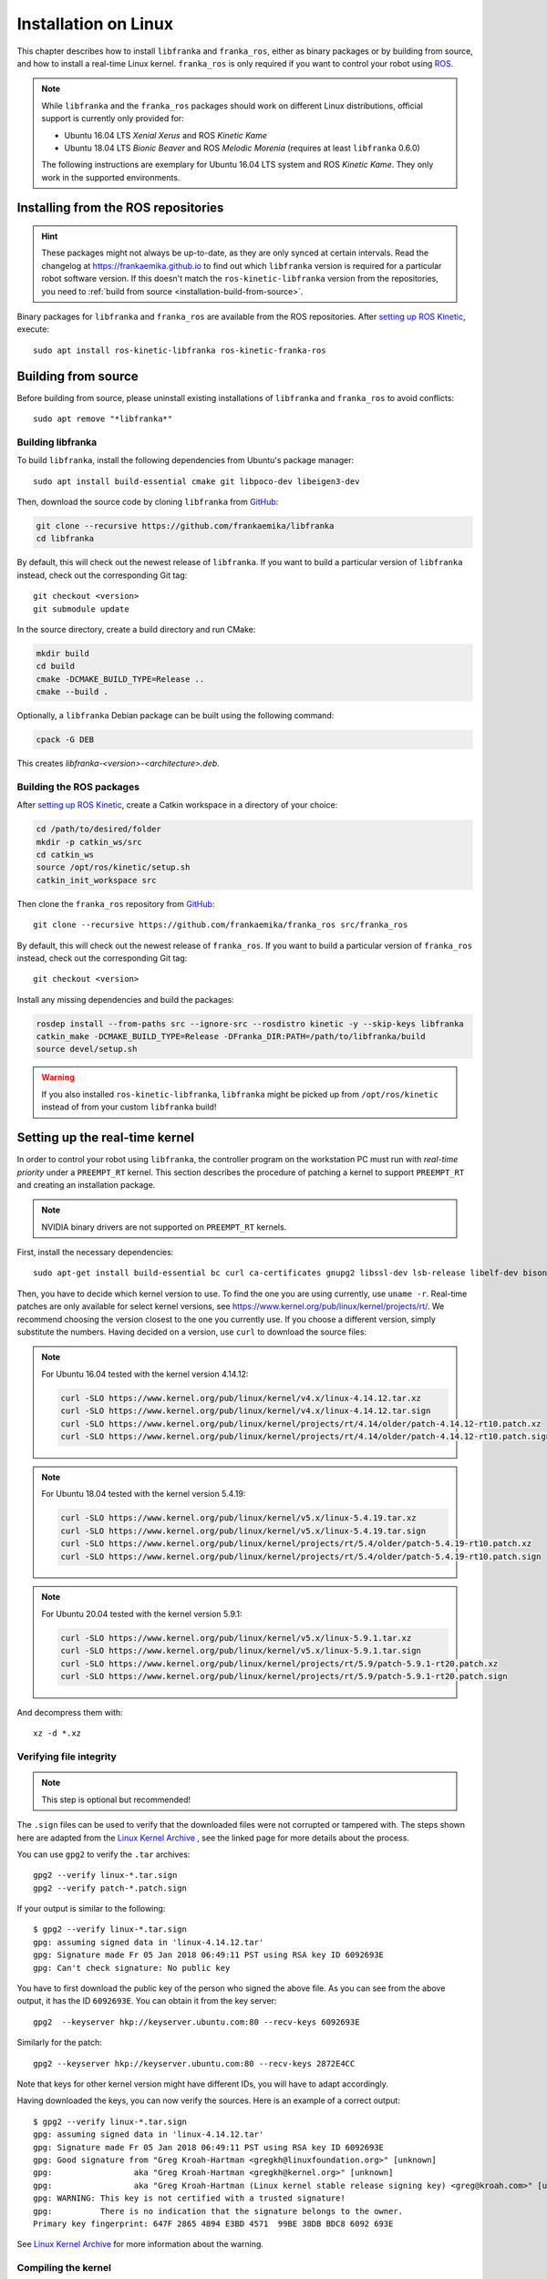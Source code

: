 Installation on Linux
=====================

This chapter describes how to install ``libfranka`` and ``franka_ros``, either
as binary packages or by building from source, and how to install a real-time
Linux kernel. ``franka_ros`` is only required if you want to control your robot
using `ROS <http://www.ros.org/>`_.

.. note::

   While ``libfranka`` and the ``franka_ros`` packages should work on different Linux distributions,
   official support is currently only provided for:

   * Ubuntu 16.04 LTS `Xenial Xerus` and ROS `Kinetic Kame`
   * Ubuntu 18.04 LTS `Bionic Beaver` and ROS `Melodic Morenia` (requires at least ``libfranka`` 0.6.0)

   The following instructions are exemplary for Ubuntu 16.04 LTS system and ROS `Kinetic Kame`.
   They only work in the supported environments.

Installing from the ROS repositories
------------------------------------

.. hint::

    These packages might not always be up-to-date, as they are only synced at certain intervals.
    Read the changelog at https://frankaemika.github.io to find out which ``libfranka`` version is required for
    a particular robot software version. If this doesn't match the ``ros-kinetic-libfranka`` version from the
    repositories, you need to :ref:`build from source <installation-build-from-source>`.

Binary packages for ``libfranka`` and ``franka_ros`` are available from the ROS repositories.
After `setting up ROS Kinetic <http://wiki.ros.org/kinetic/Installation/Ubuntu>`__, execute::

    sudo apt install ros-kinetic-libfranka ros-kinetic-franka-ros

.. _installation-build-from-source:

Building from source
--------------------

Before building from source, please uninstall existing installations of ``libfranka`` and
``franka_ros`` to avoid conflicts::

    sudo apt remove "*libfranka*"

Building libfranka
^^^^^^^^^^^^^^^^^^

To build ``libfranka``, install the following dependencies from Ubuntu's package manager::

    sudo apt install build-essential cmake git libpoco-dev libeigen3-dev

Then, download the source code by cloning ``libfranka`` from `GitHub <https://github.com/frankaemika/libfranka>`__:

.. code-block:: shell

    git clone --recursive https://github.com/frankaemika/libfranka
    cd libfranka

By default, this will check out the newest release of ``libfranka``. If you want to build a particular version of
``libfranka`` instead, check out the corresponding Git tag::

    git checkout <version>
    git submodule update

In the source directory, create a build directory and run CMake:

.. code-block:: shell

    mkdir build
    cd build
    cmake -DCMAKE_BUILD_TYPE=Release ..
    cmake --build .

Optionally, a ``libfranka`` Debian package can be built using the following command:

.. code-block:: shell

    cpack -G DEB

This creates `libfranka-<version>-<architecture>.deb`.

Building the ROS packages
^^^^^^^^^^^^^^^^^^^^^^^^^

After `setting up ROS Kinetic <https://wiki.ros.org/kinetic/Installation/Ubuntu>`__, create a Catkin
workspace in a directory of your choice:

.. code-block:: shell

    cd /path/to/desired/folder
    mkdir -p catkin_ws/src
    cd catkin_ws
    source /opt/ros/kinetic/setup.sh
    catkin_init_workspace src

Then clone the ``franka_ros`` repository from `GitHub <https://github.com/frankaemika/franka_ros>`__::

    git clone --recursive https://github.com/frankaemika/franka_ros src/franka_ros

By default, this will check out the newest release of ``franka_ros``. If you want to build a particular version of
``franka_ros`` instead, check out the corresponding Git tag::

    git checkout <version>

Install any missing dependencies and build the packages:

.. code-block:: shell

    rosdep install --from-paths src --ignore-src --rosdistro kinetic -y --skip-keys libfranka
    catkin_make -DCMAKE_BUILD_TYPE=Release -DFranka_DIR:PATH=/path/to/libfranka/build
    source devel/setup.sh

.. warning::
    If you also installed ``ros-kinetic-libfranka``, ``libfranka`` might be picked up from ``/opt/ros/kinetic``
    instead of from your custom ``libfranka`` build!

Setting up the real-time kernel
-------------------------------

In order to control your robot using ``libfranka``, the controller program on
the workstation PC must run with `real-time priority` under a ``PREEMPT_RT``
kernel. This section describes the procedure of patching a kernel to support
``PREEMPT_RT`` and creating an installation package.

.. note::

    NVIDIA binary drivers are not supported on ``PREEMPT_RT`` kernels.

First, install the necessary dependencies::

    sudo apt-get install build-essential bc curl ca-certificates gnupg2 libssl-dev lsb-release libelf-dev bison flex

Then, you have to decide which kernel version to use. To find the one you are
using currently, use ``uname -r``. Real-time patches are only available for
select kernel versions, see
https://www.kernel.org/pub/linux/kernel/projects/rt/. We recommend choosing the
version closest to the one you currently use. If you choose a
different version, simply substitute the numbers. Having decided on a version,
use ``curl`` to download the source files:

.. note::
   For Ubuntu 16.04 tested with the kernel version 4.14.12:

   .. code::

      curl -SLO https://www.kernel.org/pub/linux/kernel/v4.x/linux-4.14.12.tar.xz
      curl -SLO https://www.kernel.org/pub/linux/kernel/v4.x/linux-4.14.12.tar.sign
      curl -SLO https://www.kernel.org/pub/linux/kernel/projects/rt/4.14/older/patch-4.14.12-rt10.patch.xz
      curl -SLO https://www.kernel.org/pub/linux/kernel/projects/rt/4.14/older/patch-4.14.12-rt10.patch.sign

.. note::
   For Ubuntu 18.04 tested with the kernel version 5.4.19:

   .. code::

     curl -SLO https://www.kernel.org/pub/linux/kernel/v5.x/linux-5.4.19.tar.xz
     curl -SLO https://www.kernel.org/pub/linux/kernel/v5.x/linux-5.4.19.tar.sign
     curl -SLO https://www.kernel.org/pub/linux/kernel/projects/rt/5.4/older/patch-5.4.19-rt10.patch.xz
     curl -SLO https://www.kernel.org/pub/linux/kernel/projects/rt/5.4/older/patch-5.4.19-rt10.patch.sign

.. note::
   For Ubuntu 20.04 tested with the kernel version 5.9.1:

   .. code::

     curl -SLO https://www.kernel.org/pub/linux/kernel/v5.x/linux-5.9.1.tar.xz
     curl -SLO https://www.kernel.org/pub/linux/kernel/v5.x/linux-5.9.1.tar.sign
     curl -SLO https://www.kernel.org/pub/linux/kernel/projects/rt/5.9/patch-5.9.1-rt20.patch.xz
     curl -SLO https://www.kernel.org/pub/linux/kernel/projects/rt/5.9/patch-5.9.1-rt20.patch.sign

And decompress them with::

    xz -d *.xz

Verifying file integrity
^^^^^^^^^^^^^^^^^^^^^^^^

.. note::
   This step is optional but recommended!

The ``.sign`` files can be used to verify that the downloaded files were not
corrupted or tampered with. The steps shown here are adapted from the
`Linux Kernel Archive <https://www.kernel.org/signature.html>`_ , see the
linked page for more details about the process.

You can use ``gpg2`` to verify the ``.tar`` archives::

    gpg2 --verify linux-*.tar.sign
    gpg2 --verify patch-*.patch.sign

If your output is similar to the following::

    $ gpg2 --verify linux-*.tar.sign
    gpg: assuming signed data in 'linux-4.14.12.tar'
    gpg: Signature made Fr 05 Jan 2018 06:49:11 PST using RSA key ID 6092693E
    gpg: Can't check signature: No public key

You have to first download the public key of the person who signed the above
file. As you can  see from the above output, it has the ID ``6092693E``. You can
obtain it from the key server::

    gpg2  --keyserver hkp://keyserver.ubuntu.com:80 --recv-keys 6092693E

Similarly for the patch::

    gpg2 --keyserver hkp://keyserver.ubuntu.com:80 --recv-keys 2872E4CC

Note that keys for other kernel version might have different IDs, you will have to
adapt accordingly.

Having downloaded the keys, you can now verify the sources. Here is an example of
a correct output::

    $ gpg2 --verify linux-*.tar.sign
    gpg: assuming signed data in 'linux-4.14.12.tar'
    gpg: Signature made Fr 05 Jan 2018 06:49:11 PST using RSA key ID 6092693E
    gpg: Good signature from "Greg Kroah-Hartman <gregkh@linuxfoundation.org>" [unknown]
    gpg:                 aka "Greg Kroah-Hartman <gregkh@kernel.org>" [unknown]
    gpg:                 aka "Greg Kroah-Hartman (Linux kernel stable release signing key) <greg@kroah.com>" [unknown]
    gpg: WARNING: This key is not certified with a trusted signature!
    gpg:          There is no indication that the signature belongs to the owner.
    Primary key fingerprint: 647F 2865 4894 E3BD 4571  99BE 38DB BDC8 6092 693E

See `Linux Kernel Archive <https://www.kernel.org/signature.html>`_
for more information about the warning.



Compiling the kernel
^^^^^^^^^^^^^^^^^^^^

Once you are sure the files were downloaded properly, you can extract the source
code and apply the patch::

    tar xf linux-*.tar
    cd linux-*/
    patch -p1 < ../patch-*.patch

Next copy your currently booted kernel configuration as the default config for the new real time kernel::

    cp -v /boot/config-$(uname -r) .config

Now you can use this config as the default to configure the build::

    make olddefconfig
    make menuconfig

The second command brings up a terminal interface in which you can configure the preemption model. Navigate with the
arrow keys to *General Setup* > *Preemption Model* and select *Fully Preemptible Kernel (Real-Time)*.

After that navigate to *Cryptographic API* > *Certificates for signature checking*
(at the very bottom of the list) > *Provide system-wide ring of trusted keys* >
*Additional X.509 keys for default system keyring*

Remove the "debian/canonical-certs.pem" from the prompt and press Ok. Save this
configuration to ``.config`` and exit the TUI.

Afterwards, you are ready to compile the kernel. As this is a lengthy process, set the
multithreading option ``-j`` to the number of your CPU cores::

    make -j4 deb-pkg

Finally, you are ready to install the newly created package. The exact names
depend on your environment, but you are looking for ``headers`` and ``images``
packages without the ``dbg`` suffix. To install::

    sudo dpkg -i ../linux-headers-*.deb ../linux-image-*.deb

Verifying the new kernel
^^^^^^^^^^^^^^^^^^^^^^^^

Restart your system. The Grub boot menu should now allow you to choose your
newly installed kernel. To see which one is currently being used, see the output
of the ``uname -a`` command. It should contain the string ``PREEMPT RT`` and the
version number you chose. Additionally, ``/sys/kernel/realtime`` should exist and
contain the the number ``1``.

.. _installation-real-time:

Allow a user to set real-time permissions for its processes
^^^^^^^^^^^^^^^^^^^^^^^^^^^^^^^^^^^^^^^^^^^^^^^^^^^^^^^^^^^

After the ``PREEMPT_RT`` kernel is installed and running, add a group named
`realtime` and add the user controlling your robot to this group::

    sudo addgroup realtime
    sudo usermod -a -G realtime $(whoami)

Afterwards, add the following limits to the `realtime` group in
``/etc/security/limits.conf``::

    @realtime soft rtprio 99
    @realtime soft priority 99
    @realtime soft memlock 102400
    @realtime hard rtprio 99
    @realtime hard priority 99
    @realtime hard memlock 102400

The limits will be applied after you log out and in again.
